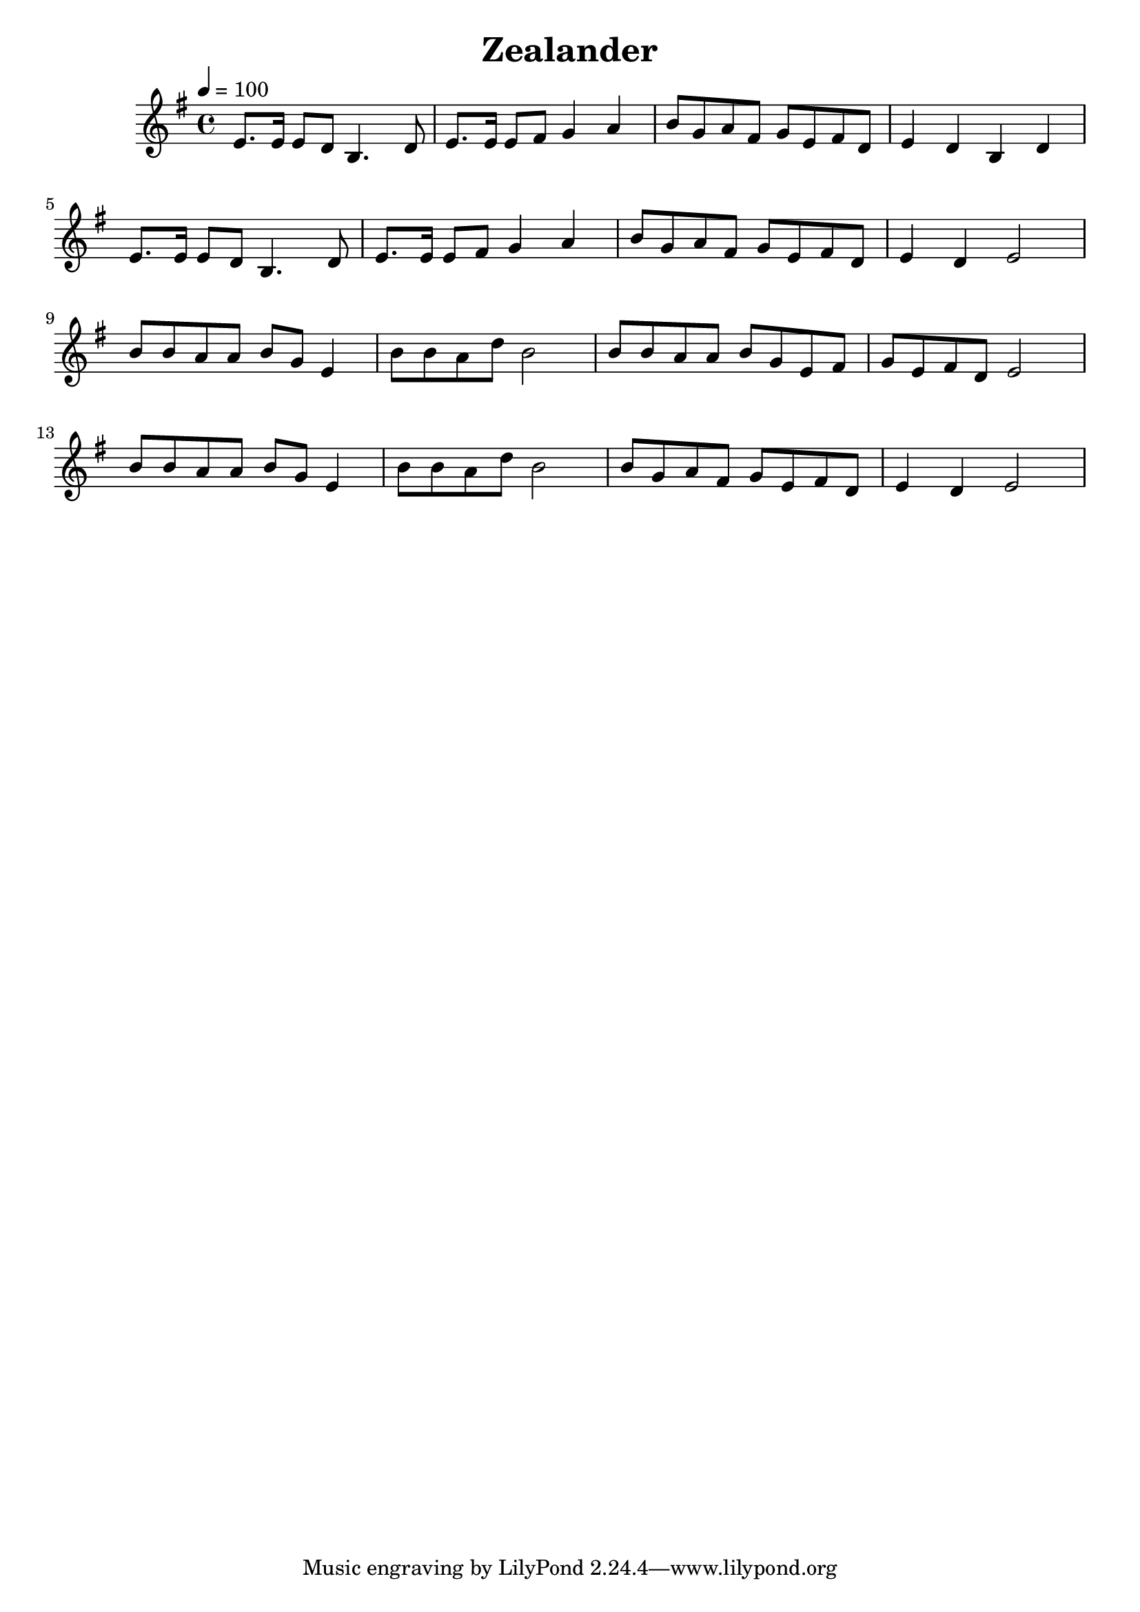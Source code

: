 \version "2.24.3"

\header {
  title = "Zealander"
}

global = {
  \time 4/4
  \key e \minor
  \tempo 4=100
}

chordNames = \chordmode {
  \global

  
}

melody = \relative c'' {
  \global
 e,8. e16 e8 d8  b4. d8|  e8. e16 e8 fis  g4  a4 |  b8 g a  fis  g e fis d8 | e4 d b d |
 e8. e16 e8 d8  b4. d8|  e8. e16 e8 fis  g4  a4 |  b8 g a  fis  g e fis d8 | e4 d e2 |\break
 b'8 b a a  b g e4 | b'8 b a d b2|  b8 b a a  b g e fis   |g e fis d e2|\break
 b'8 b a a  b g e4 | b'8 b a d b2| b8 g a  fis  g e fis d8 | e4 d e2 
  
}

words = \lyricmode {
  
  
}

\score {
  <<
    \new ChordNames \chordNames

    \new Staff { \melody }
    \addlyrics { \words }
  >>
  \layout { }
  \midi { }
}
